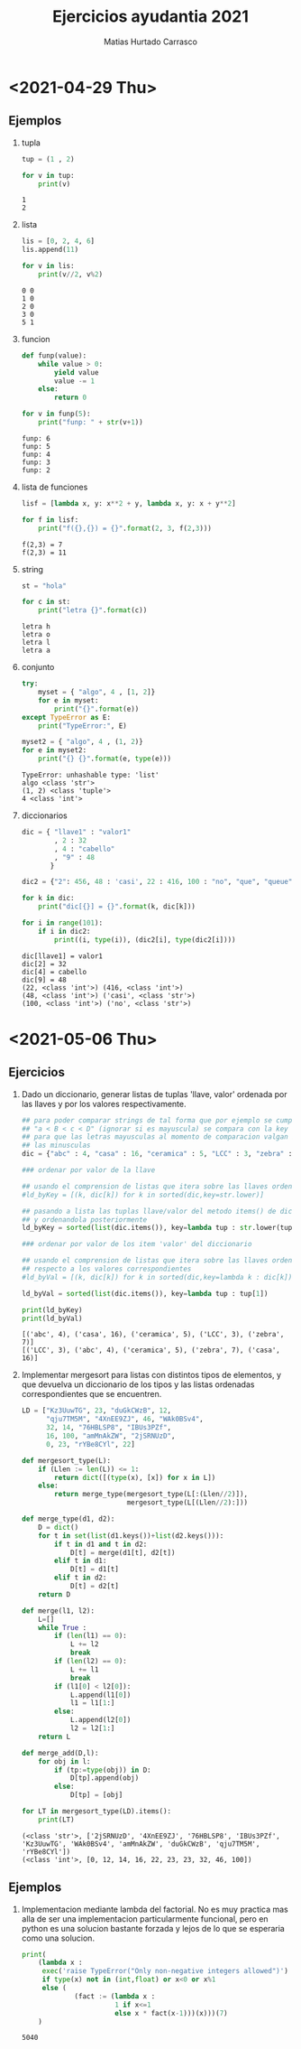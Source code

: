 :OPTIONS:
#+LATEX_CLASS: article
#+LATEX_CLASS_OPTIONS: [titlepage,11pt]
#+LATEX_HEADER: \input{assets/lib.tex}
#+LATEX_HEADER: \renewcommand{\maketitle}{\input{assets/title.tex}}
#+LATEX_HEADER: \input{assets/config.tex}
#+LANGUAGE: spanish
#+OPTIONS: toc:2
:END:
#+TITLE: Ejercicios ayudantia 2021
:META:
#+AUTHOR: Matias Hurtado Carrasco
#+KEYWORDS: Programacion, Paradigma de programacion, Programming, Programming paradigm, Python, Programacion funcional, Functional programming, Scheme, Java, POO, Programacion orientada a objetos, OOP, Object oriented programming
:END:

\newpage
* <2021-04-29 Thu>
# [[file:2021-04-29/fecha1/ejercicio.py][Ejercicio]]
** Ejemplos
1) tupla
    #+begin_src python :results output
tup = (1 , 2)

for v in tup:
    print(v)
    #+end_src

    #+RESULTS:
    : 1
    : 2

2) lista
    #+begin_src python :results output
lis = [0, 2, 4, 6]
lis.append(11)

for v in lis:
    print(v//2, v%2)
    #+end_src

    #+RESULTS:
    : 0 0
    : 1 0
    : 2 0
    : 3 0
    : 5 1

3) funcion
    #+begin_src python :results output
def funp(value):
    while value > 0:
        yield value
        value -= 1
    else:
        return 0

for v in funp(5):
    print("funp: " + str(v+1))
    #+end_src

    #+RESULTS:
    : funp: 6
    : funp: 5
    : funp: 4
    : funp: 3
    : funp: 2

4) lista de funciones
    #+begin_src python :results output
lisf = [lambda x, y: x**2 + y, lambda x, y: x + y**2]

for f in lisf:
    print("f({},{}) = {}".format(2, 3, f(2,3)))
    #+end_src

    #+RESULTS:
    : f(2,3) = 7
    : f(2,3) = 11

5) string
    #+begin_src python :results output
st = "hola"

for c in st:
    print("letra {}".format(c))
    #+end_src

    #+RESULTS:
    : letra h
    : letra o
    : letra l
    : letra a

6) conjunto
    #+begin_src python :results output
try:
    myset = { "algo", 4 , [1, 2]}
    for e in myset:
        print("{}".format(e))
except TypeError as E:
    print("TypeError:", E)

myset2 = { "algo", 4 , (1, 2)}
for e in myset2:
    print("{} {}".format(e, type(e)))
    #+end_src

    #+RESULTS:
    : TypeError: unhashable type: 'list'
    : algo <class 'str'>
    : (1, 2) <class 'tuple'>
    : 4 <class 'int'>

7) diccionarios
    #+begin_src python :results output
dic = { "llave1" : "valor1"
        , 2 : 32
        , 4 : "cabello"
        , "9" : 48
       }

dic2 = {"2": 456, 48 : 'casi', 22 : 416, 100 : "no", "que", "queue"}

for k in dic:
    print("dic[{}] = {}".format(k, dic[k]))

for i in range(101):
    if i in dic2:
        print((i, type(i)), (dic2[i], type(dic2[i])))
    #+end_src

    #+RESULTS:
    : dic[llave1] = valor1
    : dic[2] = 32
    : dic[4] = cabello
    : dic[9] = 48
    : (22, <class 'int'>) (416, <class 'int'>)
    : (48, <class 'int'>) ('casi', <class 'str'>)
    : (100, <class 'int'>) ('no', <class 'str'>)

* <2021-05-06 Thu>
** Ejercicios
1) Dado un diccionario, generar listas de tuplas 'llave, valor' ordenada por las llaves y por los valores respectivamente.
    #+begin_src python :results output
## para poder comparar strings de tal forma que por ejemplo se cumpla
## "a < B < c < D" (ignorar si es mayuscula) se compara con la key str.lower
## para que las letras mayusculas al momento de comparacion valgan igual que
## las minusculas
dic = {"abc" : 4, "casa" : 16, "ceramica" : 5, "LCC" : 3, "zebra" : 7}

### ordenar por valor de la llave

## usando el comprension de listas que itera sobre las llaves ordenadas
#ld_byKey = [(k, dic[k]) for k in sorted(dic,key=str.lower)]

## pasando a lista las tuplas llave/valor del metodo items() de diccionario,
## y ordenandola posteriormente
ld_byKey = sorted(list(dic.items()), key=lambda tup : str.lower(tup[0]))

### ordenar por valor de los item 'valor' del diccionario

## usando el comprension de listas que itera sobre las llaves ordenadas con
## respecto a los valores correspondientes
#ld_byVal = [(k, dic[k]) for k in sorted(dic,key=lambda k : dic[k])]

ld_byVal = sorted(list(dic.items()), key=lambda tup : tup[1])

print(ld_byKey)
print(ld_byVal)
    #+end_src

    #+RESULTS:
    : [('abc', 4), ('casa', 16), ('ceramica', 5), ('LCC', 3), ('zebra', 7)]
    : [('LCC', 3), ('abc', 4), ('ceramica', 5), ('zebra', 7), ('casa', 16)]

2) Implementar mergesort para listas con distintos tipos de elementos, y que devuelva un diccionario de los tipos y las listas ordenadas correspondientes que se encuentren.
    #+begin_src python :results output
LD = ["Kz3UuwTG", 23, "duGkCWzB", 12,
      "qju7TM5M", "4XnEE9ZJ", 46, "WAk0BSv4",
      32, 14, "76HBLSP8", "IBUs3PZf",
      16, 100, "amMnAkZW", "2jSRNUzD",
      0, 23, "rYBe8CYl", 22]

def mergesort_type(L):
    if (Llen := len(L)) <= 1:
        return dict([(type(x), [x]) for x in L])
    else:
        return merge_type(mergesort_type(L[:(Llen//2)]),
                          mergesort_type(L[(Llen//2):]))

def merge_type(d1, d2):
    D = dict()
    for t in set(list(d1.keys())+list(d2.keys())):
        if t in d1 and t in d2:
            D[t] = merge(d1[t], d2[t])
        elif t in d1:
            D[t] = d1[t]
        elif t in d2:
            D[t] = d2[t]
    return D

def merge(l1, l2):
    L=[]
    while True :
        if (len(l1) == 0):
            L += l2
            break
        if (len(l2) == 0):
            L += l1
            break
        if (l1[0] < l2[0]):
            L.append(l1[0])
            l1 = l1[1:]
        else:
            L.append(l2[0])
            l2 = l2[1:]
    return L

def merge_add(D,l):
    for obj in l:
        if (tp:=type(obj)) in D:
            D[tp].append(obj)
        else:
            D[tp] = [obj]

for LT in mergesort_type(LD).items():
    print(LT)
    #+end_src

    #+RESULTS:
    : (<class 'str'>, ['2jSRNUzD', '4XnEE9ZJ', '76HBLSP8', 'IBUs3PZf', 'Kz3UuwTG', 'WAk0BSv4', 'amMnAkZW', 'duGkCWzB', 'qju7TM5M', 'rYBe8CYl'])
    : (<class 'int'>, [0, 12, 14, 16, 22, 23, 23, 32, 46, 100])

** Ejemplos
1) Implementacion mediante lambda del factorial. No es muy practica mas alla de ser una implementacion particularmente funcional, pero en python es una solucion bastante forzada y lejos de lo que se esperaria como una solucion.
    #+begin_src python :results output
print(
    (lambda x :
     exec('raise TypeError("Only non-negative integers allowed")')
     if type(x) not in (int,float) or x<0 or x%1
     else (
             (fact := (lambda x :
                       1 if x<=1
                       else x * fact(x-1)))(x)))(7)
    )
    #+end_src

    #+RESULTS:
    : 5040
